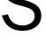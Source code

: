 SplineFontDB: 3.2
FontName: 0001_0001.ttf
FullName: Untitled19
FamilyName: Untitled19
Weight: Regular
Copyright: Copyright (c) 2023, yihui
UComments: "2023-3-15: Created with FontForge (http://fontforge.org)"
Version: 001.000
ItalicAngle: 0
UnderlinePosition: -100
UnderlineWidth: 50
Ascent: 800
Descent: 200
InvalidEm: 0
LayerCount: 2
Layer: 0 0 "Back" 1
Layer: 1 0 "Fore" 0
XUID: [1021 251 123685227 7625381]
OS2Version: 0
OS2_WeightWidthSlopeOnly: 0
OS2_UseTypoMetrics: 1
CreationTime: 1678928793
ModificationTime: 1678928793
OS2TypoAscent: 0
OS2TypoAOffset: 1
OS2TypoDescent: 0
OS2TypoDOffset: 1
OS2TypoLinegap: 0
OS2WinAscent: 0
OS2WinAOffset: 1
OS2WinDescent: 0
OS2WinDOffset: 1
HheadAscent: 0
HheadAOffset: 1
HheadDescent: 0
HheadDOffset: 1
OS2Vendor: 'PfEd'
DEI: 91125
Encoding: ISO8859-1
UnicodeInterp: none
NameList: AGL For New Fonts
DisplaySize: -48
AntiAlias: 1
FitToEm: 0
BeginChars: 256 1

StartChar: S
Encoding: 83 83 0
Width: 1237
VWidth: 2048
Flags: HW
LayerCount: 2
Fore
SplineSet
51 389 m 1
 221 422 l 1
 279.666666667 221.333333333 415 121 627 121 c 0
 711.666666667 121 786 140.333333333 850 179 c 0
 925.333333333 225 963 287.666666667 963 367 c 0
 963 436.333333333 941 490.666666667 897 530 c 0
 847 574.666666667 749.666666667 614.333333333 605 649 c 2
 551 662 l 2
 399 698.666666667 289.333333333 748 222 810 c 128
 154.666666667 872 121 950 121 1044 c 0
 121 1171.33333333 169.666666667 1272.66666667 267 1348 c 0
 355.666666667 1417.33333333 465.333333333 1452 596 1452 c 0
 864 1452 1037.33333333 1332.66666667 1116 1094 c 1
 950 1055 l 1
 900 1221.66666667 782 1305 596 1305 c 0
 516 1305 448.666666667 1286 394 1248 c 0
 332 1205.33333333 301 1145.66666667 301 1069 c 0
 301 1001.66666667 327.666666667 950.333333333 381 915 c 0
 426.333333333 884.333333333 507 854 623 824 c 2
 688 807 l 2
 853.333333333 763.666666667 972.666666667 707.666666667 1046 639 c 0
 1112 576.333333333 1145 491.666666667 1145 385 c 0
 1145 251 1091 146.666666667 983 72 c 0
 888.333333333 6 771 -27 631 -27 c 0
 329 -27 135.666666667 111.666666667 51 389 c 1
EndSplineSet
EndChar
EndChars
EndSplineFont
